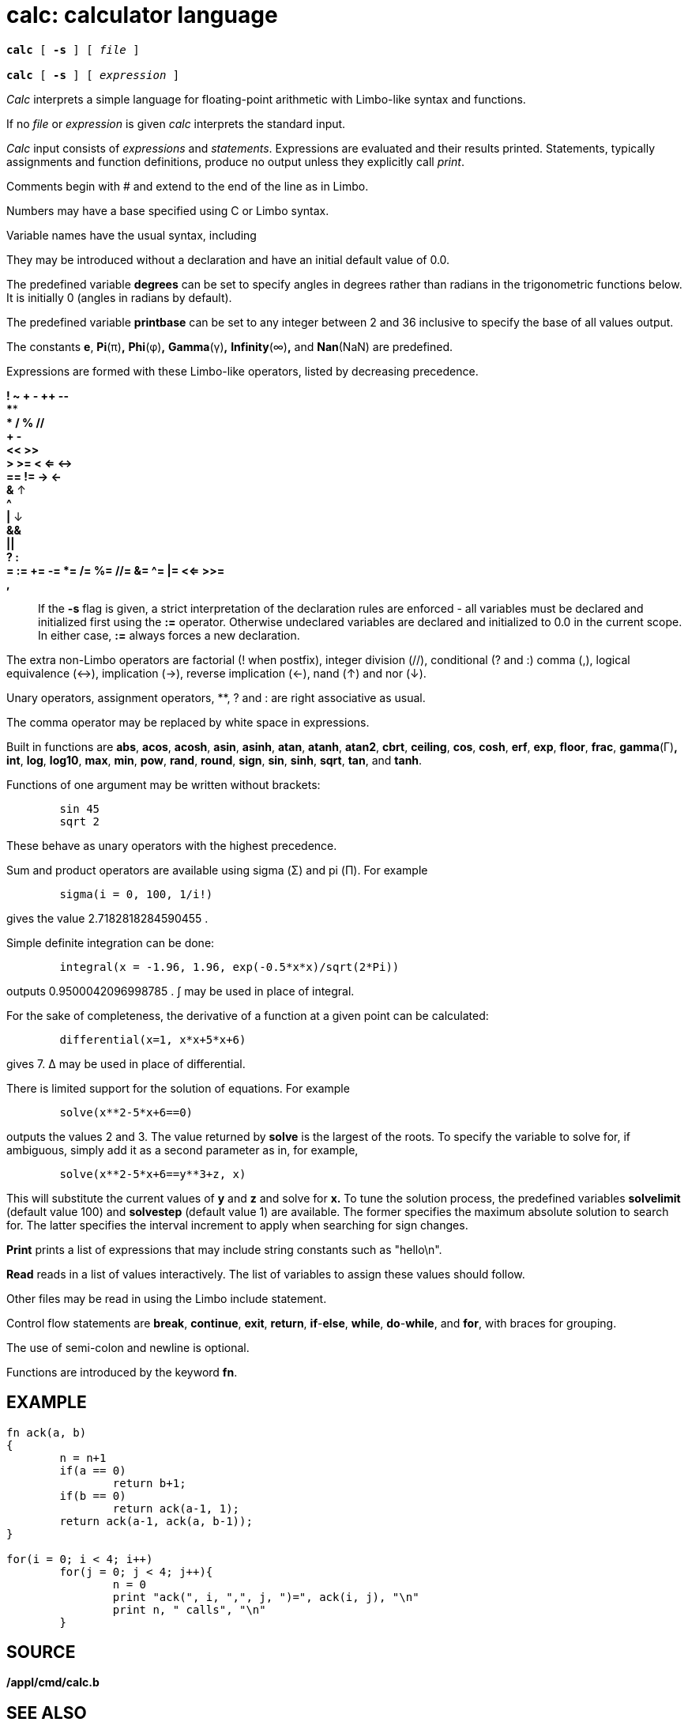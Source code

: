 = calc: calculator language

[source,subs=quotes]
----
*calc* [ *-s* ] [ _file_ ]

*calc* [ *-s* ] [ _expression_ ]
----

_Calc_ interprets a simple language for floating-point arithmetic with
Limbo-like syntax and functions.

If no _file_ or _expression_ is given _calc_ interprets the standard
input.

_Calc_ input consists of _expressions_ and _statements_. Expressions are
evaluated and their results printed. Statements, typically assignments
and function definitions, produce no output unless they explicitly call
_print_.

Comments begin with # and extend to the end of the line as in Limbo.

Numbers may have a base specified using C or Limbo syntax.

Variable names have the usual syntax, including

They may be introduced without a declaration and have an initial default
value of 0.0.

The predefined variable *degrees* can be set to specify angles in
degrees rather than radians in the trigonometric functions below. It is
initially 0 (angles in radians by default).

The predefined variable *printbase* can be set to any integer between 2
and 36 inclusive to specify the base of all values output.

The constants *e*, *Pi*(π)*,* *Phi*(φ)*,* *Gamma*(γ)*,* *Infinity*(∞)*,*
and *Nan*(NaN) are predefined.

Expressions are formed with these Limbo-like operators, listed by
decreasing precedence.

*! ~ + - ++ --*::
****::
** / % //*::
*+ -*::
*<< >>*::
*> >= < <= <->*::
*== != -> <-*::
*&* ** **↑::
*^*::
*|* ** **↓::
*&&*::
*||*::
*? :*::
*= := += -= *= /= %= //= &= ^= |= <<= >>=*::
*,*::

If the *-s* flag is given, a strict interpretation of the declaration
rules are enforced - all variables must be declared and initialized
first using the *:=* operator. Otherwise undeclared variables are
declared and initialized to 0.0 in the current scope. In either case,
*:=* always forces a new declaration.

The extra non-Limbo operators are factorial (! when postfix), integer
division (//), conditional (? and :) comma (,), logical equivalence
(<->), implication (->), reverse implication (<-), nand (↑) and nor (↓).

Unary operators, assignment operators, **, ? and : are right associative
as usual.

The comma operator may be replaced by white space in expressions.

Built in functions are *abs*, *acos*, *acosh*, *asin*, *asinh*, *atan*,
*atanh*, *atan2*, *cbrt*, *ceiling*, *cos*, *cosh*, *erf*, *exp*,
*floor*, *frac*, *gamma*(Γ)*,* *int*, *log*, *log10*, *max*, *min*,
*pow*, *rand*, *round*, *sign*, *sin*, *sinh*, *sqrt*, *tan*, and
*tanh*.

Functions of one argument may be written without brackets:

....
	sin 45
	sqrt 2
....

These behave as unary operators with the highest precedence.

Sum and product operators are available using sigma (Σ) and pi (Π). For
example

....
	sigma(i = 0, 100, 1/i!)
....

gives the value 2.7182818284590455 .

Simple definite integration can be done:

....
	integral(x = -1.96, 1.96, exp(-0.5*x*x)/sqrt(2*Pi))
....

outputs 0.9500042096998785 . ∫ may be used in place of integral.

For the sake of completeness, the derivative of a function at a given
point can be calculated:

....
	differential(x=1, x*x+5*x+6)
....

gives 7. Δ may be used in place of differential.

There is limited support for the solution of equations. For example

....
	solve(x**2-5*x+6==0)
....

outputs the values 2 and 3. The value returned by *solve* is the largest
of the roots. To specify the variable to solve for, if ambiguous, simply
add it as a second parameter as in, for example,

....
	solve(x**2-5*x+6==y**3+z, x)
....

This will substitute the current values of *y* and *z* and solve for
*x.* To tune the solution process, the predefined variables *solvelimit*
(default value 100) and *solvestep* (default value 1) are available. The
former specifies the maximum absolute solution to search for. The latter
specifies the interval increment to apply when searching for sign
changes.

*Print* prints a list of expressions that may include string constants
such as "hello\n".

*Read* reads in a list of values interactively. The list of variables to
assign these values should follow.

Other files may be read in using the Limbo include statement.

Control flow statements are *break*, *continue*, *exit*, *return*,
*if*-*else*, *while*, *do*-*while*, and *for*, with braces for grouping.

The use of semi-colon and newline is optional.

Functions are introduced by the keyword *fn*.

== EXAMPLE

....
fn ack(a, b)
{
	n = n+1
	if(a == 0)
		return b+1;
	if(b == 0)
		return ack(a-1, 1);
	return ack(a-1, ack(a, b-1));
}

for(i = 0; i < 4; i++)
	for(j = 0; j < 4; j++){
		n = 0
		print "ack(", i, ",", j, ")=", ack(i, j), "\n"
		print n, " calls", "\n"
	}
....

== SOURCE

*/appl/cmd/calc.b*

== SEE ALSO

_fc_(1), _math-intro_(2)
